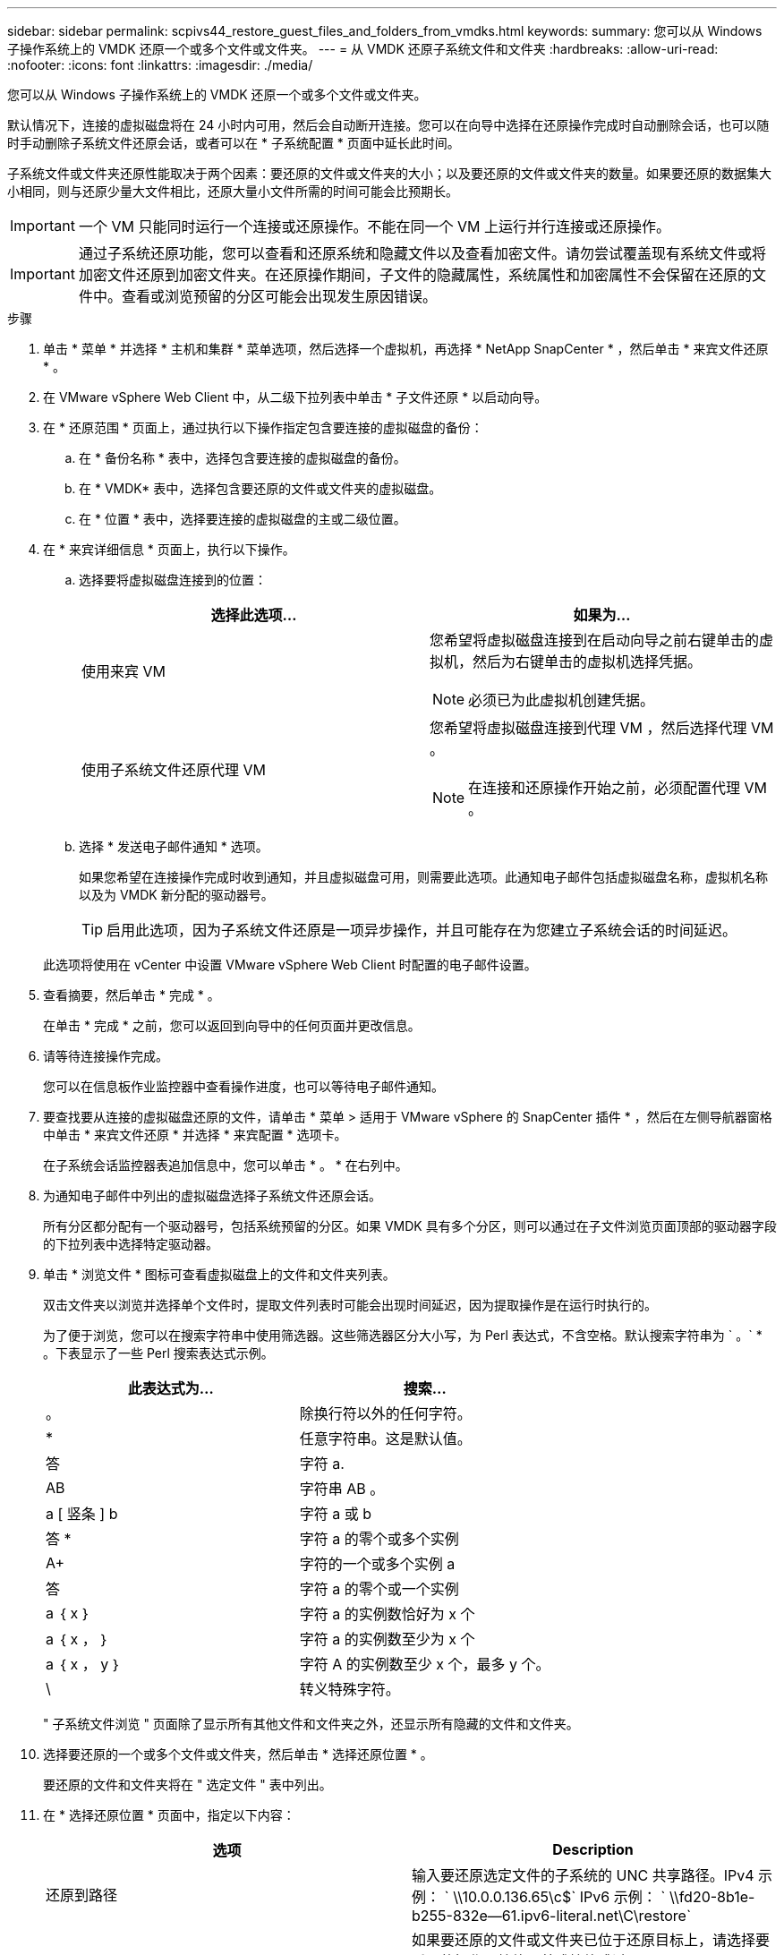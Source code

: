 ---
sidebar: sidebar 
permalink: scpivs44_restore_guest_files_and_folders_from_vmdks.html 
keywords:  
summary: 您可以从 Windows 子操作系统上的 VMDK 还原一个或多个文件或文件夹。 
---
= 从 VMDK 还原子系统文件和文件夹
:hardbreaks:
:allow-uri-read: 
:nofooter: 
:icons: font
:linkattrs: 
:imagesdir: ./media/


[role="lead"]
您可以从 Windows 子操作系统上的 VMDK 还原一个或多个文件或文件夹。

默认情况下，连接的虚拟磁盘将在 24 小时内可用，然后会自动断开连接。您可以在向导中选择在还原操作完成时自动删除会话，也可以随时手动删除子系统文件还原会话，或者可以在 * 子系统配置 * 页面中延长此时间。

子系统文件或文件夹还原性能取决于两个因素：要还原的文件或文件夹的大小；以及要还原的文件或文件夹的数量。如果要还原的数据集大小相同，则与还原少量大文件相比，还原大量小文件所需的时间可能会比预期长。


IMPORTANT: 一个 VM 只能同时运行一个连接或还原操作。不能在同一个 VM 上运行并行连接或还原操作。


IMPORTANT: 通过子系统还原功能，您可以查看和还原系统和隐藏文件以及查看加密文件。请勿尝试覆盖现有系统文件或将加密文件还原到加密文件夹。在还原操作期间，子文件的隐藏属性，系统属性和加密属性不会保留在还原的文件中。查看或浏览预留的分区可能会出现发生原因错误。

.步骤
. 单击 * 菜单 * 并选择 * 主机和集群 * 菜单选项，然后选择一个虚拟机，再选择 * NetApp SnapCenter * ，然后单击 * 来宾文件还原 * 。
. 在 VMware vSphere Web Client 中，从二级下拉列表中单击 * 子文件还原 * 以启动向导。
. 在 * 还原范围 * 页面上，通过执行以下操作指定包含要连接的虚拟磁盘的备份：
+
.. 在 * 备份名称 * 表中，选择包含要连接的虚拟磁盘的备份。
.. 在 * VMDK* 表中，选择包含要还原的文件或文件夹的虚拟磁盘。
.. 在 * 位置 * 表中，选择要连接的虚拟磁盘的主或二级位置。


. 在 * 来宾详细信息 * 页面上，执行以下操作。
+
.. 选择要将虚拟磁盘连接到的位置：
+
|===
| 选择此选项… | 如果为… 


| 使用来宾 VM  a| 
您希望将虚拟磁盘连接到在启动向导之前右键单击的虚拟机，然后为右键单击的虚拟机选择凭据。


NOTE: 必须已为此虚拟机创建凭据。



| 使用子系统文件还原代理 VM  a| 
您希望将虚拟磁盘连接到代理 VM ，然后选择代理 VM 。


NOTE: 在连接和还原操作开始之前，必须配置代理 VM 。

|===
.. 选择 * 发送电子邮件通知 * 选项。
+
如果您希望在连接操作完成时收到通知，并且虚拟磁盘可用，则需要此选项。此通知电子邮件包括虚拟磁盘名称，虚拟机名称以及为 VMDK 新分配的驱动器号。

+

TIP: 启用此选项，因为子系统文件还原是一项异步操作，并且可能存在为您建立子系统会话的时间延迟。

+
此选项将使用在 vCenter 中设置 VMware vSphere Web Client 时配置的电子邮件设置。



. 查看摘要，然后单击 * 完成 * 。
+
在单击 * 完成 * 之前，您可以返回到向导中的任何页面并更改信息。

. 请等待连接操作完成。
+
您可以在信息板作业监控器中查看操作进度，也可以等待电子邮件通知。

. 要查找要从连接的虚拟磁盘还原的文件，请单击 * 菜单 > 适用于 VMware vSphere 的 SnapCenter 插件 * ，然后在左侧导航器窗格中单击 * 来宾文件还原 * 并选择 * 来宾配置 * 选项卡。
+
在子系统会话监控器表追加信息中，您可以单击 * 。 * 在右列中。

. 为通知电子邮件中列出的虚拟磁盘选择子系统文件还原会话。
+
所有分区都分配有一个驱动器号，包括系统预留的分区。如果 VMDK 具有多个分区，则可以通过在子文件浏览页面顶部的驱动器字段的下拉列表中选择特定驱动器。

. 单击 * 浏览文件 * 图标可查看虚拟磁盘上的文件和文件夹列表。
+
双击文件夹以浏览并选择单个文件时，提取文件列表时可能会出现时间延迟，因为提取操作是在运行时执行的。

+
为了便于浏览，您可以在搜索字符串中使用筛选器。这些筛选器区分大小写，为 Perl 表达式，不含空格。默认搜索字符串为 ` 。` * 。下表显示了一些 Perl 搜索表达式示例。

+
|===
| 此表达式为… | 搜索… 


| 。 | 除换行符以外的任何字符。 


| * | 任意字符串。这是默认值。 


| 答 | 字符 a. 


| AB | 字符串 AB 。 


| a [ 竖条 ] b | 字符 a 或 b 


| 答 * | 字符 a 的零个或多个实例 


| A+ | 字符的一个或多个实例 a 


| 答 | 字符 a 的零个或一个实例 


| a ｛ x ｝ | 字符 a 的实例数恰好为 x 个 


| a ｛ x ， ｝ | 字符 a 的实例数至少为 x 个 


| a ｛ x ， y ｝ | 字符 A 的实例数至少 x 个，最多 y 个。 


| \ | 转义特殊字符。 
|===
+
" 子系统文件浏览 " 页面除了显示所有其他文件和文件夹之外，还显示所有隐藏的文件和文件夹。

. 选择要还原的一个或多个文件或文件夹，然后单击 * 选择还原位置 * 。
+
要还原的文件和文件夹将在 " 选定文件 " 表中列出。

. 在 * 选择还原位置 * 页面中，指定以下内容：
+
|===
| 选项 | Description 


| 还原到路径 | 输入要还原选定文件的子系统的 UNC 共享路径。IPv4 示例： ` \\10.0.0.136.65\c$` IPv6 示例： ` \\fd20-8b1e-b255-832e--61.ipv6-literal.net\C\restore` 


| 原始文件是否存在  a| 
如果要还原的文件或文件夹已位于还原目标上，请选择要采取的操作：始终覆盖或始终跳过。


NOTE: 如果此文件夹已存在，则此文件夹的内容将与现有文件夹合并。



| 成功还原后断开来宾会话 | 如果希望在还原操作完成后删除子文件还原会话，请选择此选项。 
|===
. 单击 * 还原 * 。
+
您可以在信息板作业监控器中查看还原操作的进度，也可以等待电子邮件通知。发送电子邮件通知所需的时间取决于完成还原操作所需的时间长度。

+
此通知电子邮件包含一个附件，其中包含还原操作的输出。如果还原操作失败，请打开追加信息的附件。


